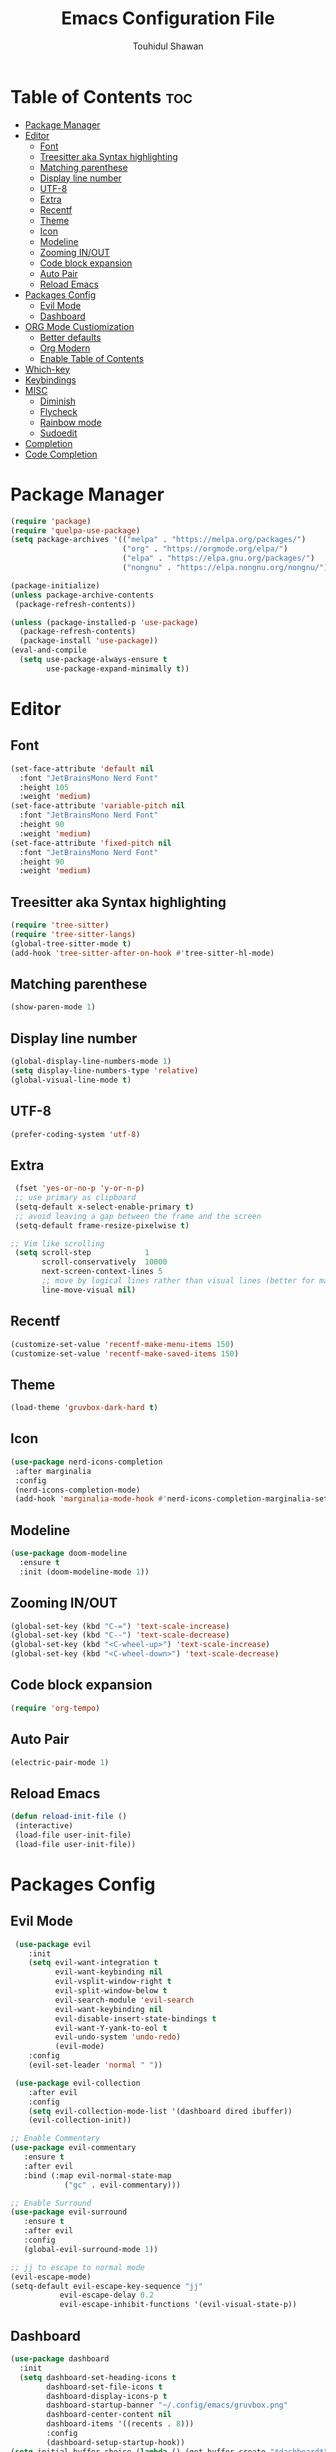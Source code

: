 #+TITLE: Emacs Configuration File
#+AUTHOR: Touhidul Shawan
#+DESCRIPTIONS: My GNU Emacs config file
#+STARTUP: showeverything
#+OPTIONS: toc:2

* Table of Contents :toc:
- [[#package-manager][Package Manager]]
- [[#editor][Editor]]
  - [[#font][Font]]
  - [[#treesitter-aka-syntax-highlighting][Treesitter aka Syntax highlighting]]
  - [[#matching-parenthese][Matching parenthese]]
  - [[#display-line-number][Display line number]]
  - [[#utf-8][UTF-8]]
  - [[#extra][Extra]]
  - [[#recentf][Recentf]]
  - [[#theme][Theme]]
  - [[#icon][Icon]]
  - [[#modeline][Modeline]]
  - [[#zooming-inout][Zooming IN/OUT]]
  - [[#code-block-expansion][Code block expansion]]
  - [[#auto-pair][Auto Pair]]
  - [[#reload-emacs][Reload Emacs]]
- [[#packages-config][Packages Config]]
  - [[#evil-mode][Evil Mode]]
  - [[#dashboard][Dashboard]]
- [[#org-mode-custiomization][ORG Mode Custiomization]]
  - [[#better-defaults][Better defaults]]
  - [[#org-modern][Org Modern]]
  - [[#enable-table-of-contents][Enable Table of Contents]]
- [[#which-key][Which-key]]
- [[#keybindings][Keybindings]]
- [[#misc][MISC]]
  - [[#diminish][Diminish]]
  - [[#flycheck][Flycheck]]
  - [[#rainbow-mode][Rainbow mode]]
  - [[#sudoedit][Sudoedit]]
- [[#completion][Completion]]
- [[#code-completion][Code Completion]]

* Package Manager
#+begin_src emacs-lisp
  (require 'package)
  (require 'quelpa-use-package)
  (setq package-archives '(("melpa" . "https://melpa.org/packages/")
                           ("org" . "https://orgmode.org/elpa/")
                           ("elpa" . "https://elpa.gnu.org/packages/")
                           ("nongnu" . "https://elpa.nongnu.org/nongnu/")))

  (package-initialize)
  (unless package-archive-contents
   (package-refresh-contents))

  (unless (package-installed-p 'use-package)
    (package-refresh-contents)
    (package-install 'use-package))
  (eval-and-compile
    (setq use-package-always-ensure t
          use-package-expand-minimally t))
#+end_src

* Editor
** Font
#+begin_src emacs-lisp
(set-face-attribute 'default nil
  :font "JetBrainsMono Nerd Font"
  :height 105
  :weight 'medium)
(set-face-attribute 'variable-pitch nil
  :font "JetBrainsMono Nerd Font"
  :height 90
  :weight 'medium)
(set-face-attribute 'fixed-pitch nil
  :font "JetBrainsMono Nerd Font"
  :height 90 
  :weight 'medium)
#+end_src

** Treesitter aka Syntax highlighting
#+begin_src emacs-lisp
  (require 'tree-sitter)
  (require 'tree-sitter-langs)
  (global-tree-sitter-mode t)
  (add-hook 'tree-sitter-after-on-hook #'tree-sitter-hl-mode)
#+end_src

** Matching parenthese
#+begin_src emacs-lisp
  (show-paren-mode 1)
#+end_src

** Display line number
#+begin_src emacs-lisp
  (global-display-line-numbers-mode 1)
  (setq display-line-numbers-type 'relative)
  (global-visual-line-mode t)
#+end_src

** UTF-8
#+begin_src emacs-lisp
  (prefer-coding-system 'utf-8)
#+end_src

** Extra
#+begin_src emacs-lisp
 (fset 'yes-or-no-p 'y-or-n-p)
 ;; use primary as clipboard
 (setq-default x-select-enable-primary t)
 ;; avoid leaving a gap between the frame and the screen
 (setq-default frame-resize-pixelwise t)

;; Vim like scrolling
 (setq scroll-step            1
       scroll-conservatively  10000
       next-screen-context-lines 5
       ;; move by logical lines rather than visual lines (better for macros)
       line-move-visual nil)
#+end_src

** Recentf
#+begin_src emacs-lisp
  (customize-set-value 'recentf-make-menu-items 150)
  (customize-set-value 'recentf-make-saved-items 150)
#+end_src

** Theme
#+begin_src emacs-lisp
  (load-theme 'gruvbox-dark-hard t)
#+end_src

** Icon
#+begin_src emacs-lisp
 (use-package nerd-icons-completion
  :after marginalia
  :config
  (nerd-icons-completion-mode)
  (add-hook 'marginalia-mode-hook #'nerd-icons-completion-marginalia-setup)) 
#+end_src

** Modeline
#+begin_src emacs-lisp
(use-package doom-modeline
  :ensure t
  :init (doom-modeline-mode 1))
#+end_src

** Zooming IN/OUT
#+begin_src emacs-lisp
(global-set-key (kbd "C-=") 'text-scale-increase)
(global-set-key (kbd "C--") 'text-scale-decrease)
(global-set-key (kbd "<C-wheel-up>") 'text-scale-increase)
(global-set-key (kbd "<C-wheel-down>") 'text-scale-decrease) 
#+end_src

** Code block expansion
#+begin_src emacs-lisp
 (require 'org-tempo) 
#+end_src

** Auto Pair
#+begin_src emacs-lisp
  (electric-pair-mode 1)
#+end_src

** Reload Emacs 
#+begin_src emacs-lisp 
 (defun reload-init-file ()
  (interactive)
  (load-file user-init-file)
  (load-file user-init-file)) 
#+end_src

* Packages Config

** Evil Mode
#+begin_src emacs-lisp
   (use-package evil
      :init
      (setq evil-want-integration t
            evil-want-keybinding nil
            evil-vsplit-window-right t
            evil-split-window-below t
            evil-search-module 'evil-search
            evil-want-keybinding nil
            evil-disable-insert-state-bindings t
            evil-want-Y-yank-to-eol t
            evil-undo-system 'undo-redo)
            (evil-mode)
      :config
      (evil-set-leader 'normal " "))

   (use-package evil-collection
      :after evil
      :config
      (setq evil-collection-mode-list '(dashboard dired ibuffer))
      (evil-collection-init))

  ;; Enable Commentary
  (use-package evil-commentary
     :ensure t
     :after evil
     :bind (:map evil-normal-state-map
              ("gc" . evil-commentary)))

  ;; Enable Surround
  (use-package evil-surround
     :ensure t
     :after evil
     :config
     (global-evil-surround-mode 1))

  ;; jj to escape to normal mode
  (evil-escape-mode)
  (setq-default evil-escape-key-sequence "jj"
             evil-escape-delay 0.2
             evil-escape-inhibit-functions '(evil-visual-state-p))
#+end_src

** Dashboard
#+begin_src emacs-lisp
  (use-package dashboard
    :init
    (setq dashboard-set-heading-icons t
          dashboard-set-file-icons t
          dashboard-display-icons-p t
          dashboard-startup-banner "~/.config/emacs/gruvbox.png"
          dashboard-center-content nil
          dashboard-items '((recents . 8)))
          :config
          (dashboard-setup-startup-hook))
  (setq initial-buffer-choice (lambda () (get-buffer-create "*dashboard*")))
  (setq doom-fallback-buffer-name "*dashboard*")
#+end_src

* ORG Mode Custiomization
** Better defaults
#+begin_src emacs-lisp
  (setq org-ellipsis " ▾"
        org-hide-emphasis-markers t
        org-pretty-entities t
        org-adapt-indentation t
        org-startup-indented t
        org-startup-with-inline-images t
        org-image-actual-wih 400
        org-special-ctrl-a/e '(t . nil)
        org-special-ctrl-k t
        org-src-fontify-natively t
        org-fontify-whole-heading-line t
        org-fontify-quote-and-verse-blocks t
        org-src-tab-acts-natively t
        org-edit-src-content-indentation 2
        org-hide-block-startup nil
        org-src-preserve-indentation nil
        org-startup-folded 'fold
        org-cycle-separator-lines 2
        org-hide-leading-stars t
        org-export-backends '(markdown ascii html icalendar latex o)
        org-export-with-toc nil
        org-highlight-latex-and-related '(native)
        org-goto-auto-isearch nil
        org-todo-keywords
        '((sequence "TODO(t)" "NEXT(n)" "|" "DONE(d)")
        (sequence "BACKLOG(b)" "ACTIVE(a)"
                  "REVIEW(v)" "WAIT(w@/!)" "HOLD(h)"
                  "|" "DELEGATED(D)" "CANCELLED(c)"))
        org-agenda-search-view-always-boolean t
        org-agenda-timegrid-use-ampm t
        org-agenda-time-grid
        '((daily today require-timed remove-match)
          (800 830 1000 1030 1200 1230 1400 1430 1600 1630 1700 1730 1800 1830 2000 )
          "......" "────────────────")
        org-agenda-current-time-string
        "← now ─────────────────")
#+end_src

** Org Modern
#+begin_src emacs-lisp
  (use-package org-modern
    :hook ((org-mode                 . org-modern-mode)
           (org-agenda-finalize-hook . org-modern-agenda))
    :custom ((org-modern-todo t)
             (org-modern-table nil)
             (org-modern-variable-pitch nil)
             (org-modern-block-fringe nil))
    :commands (org-modern-mode org-modern-agenda)
    :init (global-org-modern-mode))
#+end_src

** Enable Table of Contents
#+begin_src emacs-lisp
 (use-package toc-org
    :commands toc-org-enable
    :init (add-hook 'org-mode-hook 'toc-org-enable)) 
#+end_src

* Which-key
#+begin_src emacs-lisp
(use-package which-key
  :init
    (which-key-mode 1)
  :config
  (setq which-key-side-window-location 'bottom
	  which-key-sort-order #'which-key-key-order-alpha
	  which-key-sort-uppercase-first nil
	  which-key-add-column-padding 1
	  which-key-max-display-columns nil
	  which-key-min-display-lines 6
	  which-key-side-window-slot -10
	  which-key-side-window-max-height 0.25
	  which-key-idle-delay 0.8
	  which-key-max-description-length 25
	  which-key-allow-imprecise-window-fit t
	  which-key-separator " → " ))
#+end_src

* Keybindings
#+begin_src emacs-lisp
          (use-package general
            :config
            (general-evil-setup)

            ;; set up 'SPC' as the global leader key
            (general-create-definer leader-key
              :states '(normal insert visual emacs)
              :keymaps 'override
              :prefix "SPC" ;; set leader
              :global-prefix "M-SPC") ;; access leader in insert mode

            (leader-key
              "."   '(find-file   :wk "Find file")
              "f c" '((lambda () (interactive) (find-file "~/.config/emacs/config.org")) :wk "Edit emacs config")
              "f s"  '(save-buffer  :wk "Save buffer")
              "f r"  '(consult-recent-file  :wk "Find recent files"))

            (leader-key
              "b" '(:ignore t :wk "buffer")
              "b i" '(ibuffer :wk "Switch ibuffer")
              "b b" '(switch-to-buffer :wk "Switch buffer")
              "b k" '(kill-this-buffer :wk "Kill this buffer")
              "b n" '(next-buffer :wk "Next buffer")
              "b p" '(previous-buffer :wk "Previous buffer")
              "b r" '(revert-buffer :wk "Reload buffer"))

           (leader-key
              "h" '(:ignore t :wk "Help")
              "h f" '(describe-function :wk "Describe function")
              "h v" '(describe-variable :wk "Describe variable")
              "h r r" '((lambda () (interactive) (load-file "~/.config/emacs/init.el")) :wk "Reload emacs config"))

          (leader-key
            "j" '(avy-goto-word-0 :wk "Go to word")
            "l" '(avy-goto-line :wk "Go to line"))

      (leader-key
          "m" '(:ignore t :wk "Org")
          "m a" '(org-agenda :wk "Org agenda")
          "m e" '(org-export-dispatch :wk "Org export dispatch")
          "m i" '(org-toggle-item :wk "Org toggle item")
          "m t" '(org-todo :wk "Org todo")
          "m B" '(org-babel-tangle :wk "Org babel tangle")
          "m T" '(org-todo-list :wk "Org todo list"))
    (leader-key
        "m b" '(:ignore t :wk "Tables")
        "m b -" '(org-table-insert-hline :wk "Insert hline in table"))

      (leader-key
        "m d" '(:ignore t :wk "Date/deadline")
        "m d t" '(org-time-stamp :wk "Org time stamp"))
  (leader-key
      "w" '(:ignore t :wk "Windows")
      ;; Window splits
      "w c" '(evil-window-delete :wk "Close window")
      "w n" '(evil-window-new :wk "New window")
      "w s" '(evil-window-split :wk "Horizontal split window")
      "w v" '(evil-window-vsplit :wk "Vertical split window")
      ;; Window motions
      "w h" '(evil-window-left :wk "Window left")
      "w j" '(evil-window-down :wk "Window down")
      "w k" '(evil-window-up :wk "Window up")
      "w l" '(evil-window-right :wk "Window right")
      "w w" '(evil-window-next :wk "Goto next window")
      ;; Move Windows
      "w H" '(buf-move-left :wk "Buffer move left")
      "w J" '(buf-move-down :wk "Buffer move down")
      "w K" '(buf-move-up :wk "Buffer move up")
      "w L" '(buf-move-right :wk "Buffer move right")))
#+end_src

* MISC
** Diminish
#+begin_src emacs-lisp
(use-package diminish)
#+end_src
** Flycheck
#+begin_src emacs-lisp
  (use-package flycheck
   :ensure t
   :defer t
   :diminish
   :init (global-flycheck-mode)) 
#+end_src
** Rainbow mode
#+begin_src 
 (use-package rainbow-mode
  :diminish
  :hook org-mode prog-mode) 
#+end_src
** Sudoedit
#+begin_src emacs-lisp
  (use-package sudo-edit
  :config
    (leader-key
      "fu" '(sudo-edit-find-file :wk "Sudo find file")
      "fU" '(sudo-edit :wk "Sudo edit file")))
#+end_src

* Completion
#+begin_src emacs-lisp
(use-package vertico
  :init
  ;; Enable vertico using the vertico-flat-mode
  (require 'vertico-directory)
  (add-hook 'rfn-eshadow-update-overlay-hook #'vertico-directory-tidy)

  (use-package orderless
    :commands (orderless)
    :custom (completion-styles '(orderless flex)))
  (load (concat user-emacs-directory
                "lisp/affe-config.el"))
  (use-package marginalia
    :custom
    (marginalia-annotators
     '(marginalia-annotators-heavy marginalia-annotators-light nil))
    :init
    (marginalia-mode))
  (vertico-mode t)
  :config
  ;; Do not allow the cursor in the minibuffer prompt
  (setq minibuffer-prompt-properties
        '(read-only t cursor-intangible t face minibuffer-prompt))
  (add-hook 'minibuffer-setup-hook #'cursor-intangible-mode)
  ;; Enable recursive minibuffers
  (setq enable-recursive-minibuffers t))
#+end_src

* Code Completion
#+begin_src emacs-lisp
(use-package corfu
  ;; Optional customizations
  :custom
  (corfu-cycle t)                 ; Allows cycling through candidates
  (corfu-auto t)                  ; Enable auto completion
  (corfu-auto-prefix 2)
  (corfu-auto-delay 0.0)
  (corfu-popupinfo-delay '(0.5 . 0.2))
  (corfu-preview-current 'insert) ; Do not preview current candidate
  (corfu-preselect 'prompt)
  (corfu-on-exact-match nil)      ; Don't auto expand tempel snippets

  ;; Optionally use TAB for cycling, default is `corfu-complete'.
  :bind (:map corfu-map
              ("M-SPC"      . corfu-insert-separator)
              ("TAB"        . corfu-next)
              ([tab]        . corfu-next)
              ("S-TAB"      . corfu-previous)
              ([backtab]    . corfu-previous)
              ("S-<return>" . corfu-insert)
              ("RET"        . nil))

  :init
  (global-corfu-mode)
  (corfu-history-mode)
  (corfu-popupinfo-mode)) ; Popup completion info
#+end_src

#+begin_src emacs-lisp
    (use-package cape
      :defer 10
      :bind ("C-c f" . cape-file)
      :init
      ;; Add `completion-at-point-functions', used by `completion-at-point'.
      (defalias 'dabbrev-after-2 (cape-capf-prefix-length #'cape-dabbrev 2))
      (add-to-list 'completion-at-point-functions 'dabbrev-after-2 t)
      (cl-pushnew #'cape-file completion-at-point-functions)
      :config
      ;; Silence then pcomplete capf, no errors or messages!
      (advice-add 'pcomplete-completions-at-point :around #'cape-wrap-silent)

      ;; Ensure that pcomplete does not write to the buffer
      ;; and behaves as a pure `completion-at-point-function'.
      (advice-add 'pcomplete-completions-at-point :around #'cape-wrap-purify))
    (use-package yasnippet
      :ensure t
      :init
      (setq yas-nippet-dir "~/.config/emacs/snippets")
      (yas-global-mode))
    (use-package yasnippet-snippets
      :ensure t :after yasnippet)
    (use-package cape-yasnippet
      :ensure nil
      :quelpa (cape-yasnippet :fetcher github :repo "elken/cape-yasnippet")
      :after yasnippet
      :hook ((prog-mode . yas-setup-capf)
             (text-mode . yas-setup-capf)
             (lsp-mode  . yas-setup-capf)
             (sly-mode  . yas-setup-capf))
      :bind (("C-c y" . cape-yasnippet)
             ("M-+"   . yas-insert-snippet))
      :config
      (defun yas-setup-capf ()
        (setq-local completion-at-point-functions
                    (cons 'cape-yasnippet
                          completion-at-point-functions)))
      (push 'cape-yasnippet completion-at-point-functions))

#+end_src

